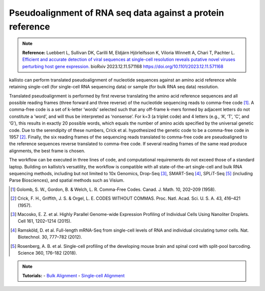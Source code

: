 Pseudoalignment of RNA seq data against a protein reference
=======================================

.. note:: **Reference:**  
   Luebbert L, Sullivan DK, Carilli M, Eldjárn Hjörleifsson K, Viloria Winnett A, Chari T, Pachter L.
   `Efficient and accurate detection of viral sequences at single-cell resolution reveals putative novel viruses perturbing host gene expression. <https://doi.org/10.1101/2023.12.11.571168>`_ bioRxiv 2023.12.11.571168 
   https://doi.org/10.1101/2023.12.11.571168

kallisto can perform translated pseudoalignment of nucleotide sequences against an amino acid reference while retaining single-cell (for single-cell RNA sequencing data) or sample (for bulk RNA seq data) resolution.

Translated pseudoalignment is performed by first reverse translating the amino acid reference sequences and all possible reading frames (three forward and three reverse) of the nucleotide sequencing reads to comma-free code [1]_. A comma-free code is a set of k-letter ‘words’ selected such that any off-frame k-mers formed by adjacent letters do not constitute a ‘word’, and will thus be interpreted as ‘nonsense’. For k=3 (a triplet code) and 4 letters (e.g., ‘A’, ‘T’, ‘C’, and ‘G’), this results in exactly 20 possible words, which equals the number of amino acids specified by the universal genetic code. Due to the serendipity of these numbers, Crick et al. hypothesized the genetic code to be a comma-free code in 1957 [2]_. Finally, the six reading frames of the sequencing reads translated to comma-free code are pseudoaligned to the reference sequences reverse translated to comma-free code. If several reading frames of the same read produce alignments, the best frame is chosen.

The workflow can be executed in three lines of code, and computational requirements do not exceed those of a standard laptop. Building on kallisto’s versatility, the workflow is compatible with all state-of-the-art single-cell and bulk RNA sequencing methods, including but not limited to 10x Genomics, Drop-Seq [3]_, SMART-Seq [4]_, SPLiT-Seq [5]_ (including Parse Biosciences), and spatial methods such as Visium.

.. image:: ../../figures/translated_alignment_overview.png
   :width: 800px
   :alt: Overview of translated alignment workflow

.. [1] Golomb, S. W., Gordon, B. & Welch, L. R. Comma-Free Codes. Canad. J. Math. 10, 202–209 (1958).
.. [2] Crick, F. H., Griffith, J. S. & Orgel, L. E. CODES WITHOUT COMMAS. Proc. Natl. Acad. Sci. U. S. A. 43, 416–421 (1957).
.. [3] Macosko, E. Z. et al. Highly Parallel Genome-wide Expression Profiling of Individual Cells Using Nanoliter Droplets. Cell 161, 1202–1214 (2015).
.. [4] Ramsköld, D. et al. Full-length mRNA-Seq from single-cell levels of RNA and individual circulating tumor cells. Nat. Biotechnol. 30, 777–782 (2012).
.. [5] Rosenberg, A. B. et al. Single-cell profiling of the developing mouse brain and spinal cord with split-pool barcoding. Science 360, 176–182 (2018).

.. note::

   **Tutorials:**
   - `Bulk Alignment </bulk/alignment_types/translated>`_
   - `Single-cell Alignment </sc/alignment_types/translated>`_


